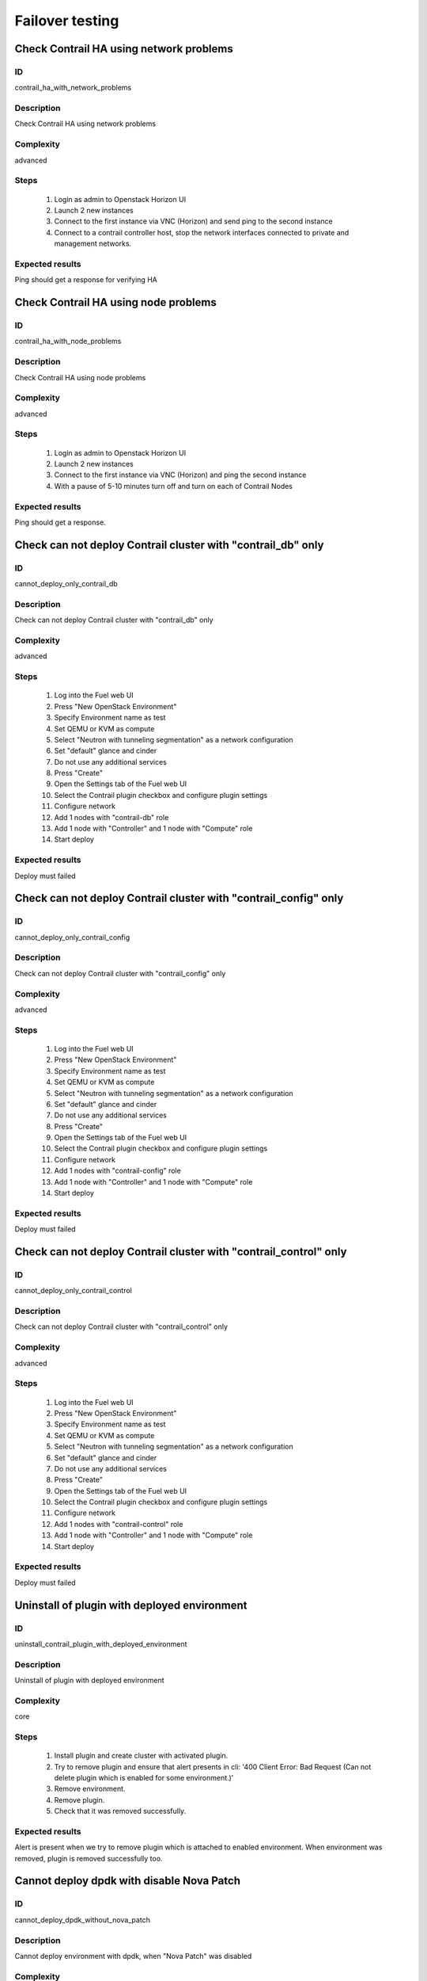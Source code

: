 ================
Failover testing
================


Check Contrail HA using network problems
----------------------------------------


ID
##

contrail_ha_with_network_problems


Description
###########

Check Contrail HA using network problems


Complexity
##########

advanced


Steps
#####

    1. Login as admin to Openstack Horizon UI
    2. Launch 2 new instances
    3. Connect to the first instance via VNC (Horizon) and send ping to the second instance
    4. Connect to a contrail controller host, stop the network interfaces connected to private and management networks.


Expected results
################

Ping should get a response for verifying HA


Check Contrail HA using node problems
-------------------------------------


ID
##

contrail_ha_with_node_problems


Description
###########

Check Contrail HA using node problems


Complexity
##########

advanced


Steps
#####

    1. Login as admin to Openstack Horizon UI
    2. Launch 2 new instances
    3. Connect to the first instance via VNC (Horizon) and ping the second instance
    4. With a pause of 5-10 minutes turn off and turn on each of Contrail Nodes


Expected results
################

Ping should get a response.


Check can not deploy Contrail cluster with  "contrail_db" only
--------------------------------------------------------------


ID
##

cannot_deploy_only_contrail_db


Description
###########

Check can not deploy Contrail cluster with  "contrail_db" only


Complexity
##########

advanced


Steps
#####

    1. Log into the Fuel web UI
    2. Press "New OpenStack Environment"
    3. Specify Environment name as test
    4. Set QEMU or KVM as compute
    5. Select "Neutron with tunneling segmentation" as a network configuration
    6. Set "default" glance and cinder
    7. Do not use any additional services
    8. Press "Create"
    9. Open the Settings tab of the Fuel web UI
    10. Select the Contrail plugin checkbox and configure plugin settings
    11. Configure network
    12. Add 1 nodes with "contrail-db" role
    13. Add 1 node with "Controller" and 1 node with "Compute" role
    14. Start deploy


Expected results
################

Deploy must failed


Check can not deploy Contrail cluster with  "contrail_config" only
------------------------------------------------------------------


ID
##

cannot_deploy_only_contrail_config


Description
###########

Check can not deploy Contrail cluster with  "contrail_config" only


Complexity
##########

advanced


Steps
#####

    1. Log into the Fuel web UI
    2. Press "New OpenStack Environment"
    3. Specify Environment name as test
    4. Set QEMU or KVM as compute
    5. Select "Neutron with tunneling segmentation" as a network configuration
    6. Set "default" glance and cinder
    7. Do not use any additional services
    8. Press "Create"
    9. Open the Settings tab of the Fuel web UI
    10. Select the Contrail plugin checkbox and configure plugin settings
    11. Configure network
    12. Add 1 nodes with "contrail-config" role
    13. Add 1 node with "Controller" and 1 node with "Compute" role
    14. Start deploy


Expected results
################

Deploy must failed


Check can not deploy Contrail cluster with  "contrail_control" only
-------------------------------------------------------------------


ID
##

cannot_deploy_only_contrail_control


Description
###########

Check can not deploy Contrail cluster with  "contrail_control" only


Complexity
##########

advanced


Steps
#####

    1. Log into the Fuel web UI
    2. Press "New OpenStack Environment"
    3. Specify Environment name as test
    4. Set QEMU or KVM as compute
    5. Select "Neutron with tunneling segmentation" as a network configuration
    6. Set "default" glance and cinder
    7. Do not use any additional services
    8. Press "Create"
    9. Open the Settings tab of the Fuel web UI
    10. Select the Contrail plugin checkbox and configure plugin settings
    11. Configure network
    12. Add 1 nodes with "contrail-control" role
    13. Add 1 node with "Controller" and 1 node with "Compute" role
    14. Start deploy


Expected results
################

Deploy must failed


Uninstall of plugin with deployed environment
---------------------------------------------


ID
##

uninstall_contrail_plugin_with_deployed_environment


Description
###########

Uninstall of plugin with deployed environment


Complexity
##########

core


Steps
#####

    1. Install plugin and create cluster with activated plugin.
    2. Try to remove plugin and ensure that alert presents in cli:
       '400 Client Error: Bad Request (Can not delete plugin which
       is enabled for some environment.)'
    3. Remove environment.
    4. Remove plugin.
    5. Check that it was removed successfully.


Expected results
################

Alert is present when we try to remove plugin which is attached to enabled environment. When environment was removed, plugin is removed successfully too.


Cannot deploy dpdk with disable Nova Patch
------------------------------------------


ID
##

cannot_deploy_dpdk_without_nova_patch


Description
###########

Cannot deploy environment with dpdk, when "Nova Patch" was disabled


Complexity
##########

core


Steps
#####

    1. Log into the Fuel web UI
    2. Press "New OpenStack Environment"
    3. Specify Environment name as test
    4. Set QEMU or KVM as compute
    5. Select "Neutron with tunneling segmentation" as a network configuration
    6. Set "default" glance and cinder
    7. Do not use any additional services
    8. Press "Create"
    9. Open the Settings tab of the Fuel web UI
    10. Select the Contrail plugin checkbox and configure plugin settings
    11. Disable "Nova Patch" checkbox
    12. Configure network
    13. Add nodes with controller, compute+cinder, compute+dpdk and contrail-specified roles
    14. Start deploy



Expected results
################

Deploy must failed


Cannot deploy dpdk with disable Install Qemu and Libvirt from Contrail
----------------------------------------------------------------------


ID
##

cannot_deploy_dpdk_without_qemu_libvirt_contrail


Description
###########

Cannot deploy environment with dpdk, when "Install Qemu and Libvirt from Contrail" was disabled


Complexity
##########

advanced


Steps
#####

    1. Log into the Fuel web UI
    2. Press "New OpenStack Environment"
    3. Specify Environment name as test
    4. Set QEMU or KVM as compute
    5. Select "Neutron with tunneling segmentation" as a network configuration
    6. Set "default" glance and cinder
    7. Do not use any additional services
    8. Press "Create"
    9. Open the Settings tab of the Fuel web UI
    10. Select the Contrail plugin checkbox and configure plugin settings
    11. Disable "Install Qemu and Libvirt from Contrail" checkbox
    12. Configure network
    13. Add nodes with controller, compute+cinder, compute+dpdk and contrail-specified roles
    14. Start deploy


Expected results
################

Deploy must failed

